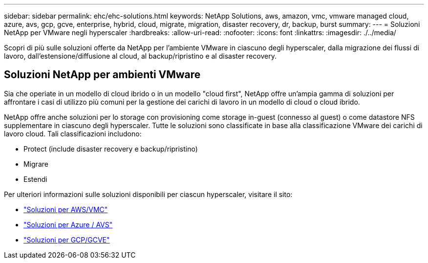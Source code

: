 ---
sidebar: sidebar 
permalink: ehc/ehc-solutions.html 
keywords: NetApp Solutions, aws, amazon, vmc, vmware managed cloud, azure, avs, gcp, gcve, enterprise, hybrid, cloud, migrate, migration, disaster recovery, dr, backup, burst 
summary:  
---
= Soluzioni NetApp per VMware negli hyperscaler
:hardbreaks:
:allow-uri-read: 
:nofooter: 
:icons: font
:linkattrs: 
:imagesdir: ./../media/


[role="lead"]
Scopri di più sulle soluzioni offerte da NetApp per l'ambiente VMware in ciascuno degli hyperscaler, dalla migrazione dei flussi di lavoro, dall'estensione/diffusione al cloud, al backup/ripristino e al disaster recovery.



== Soluzioni NetApp per ambienti VMware

Sia che operiate in un modello di cloud ibrido o in un modello "cloud first", NetApp offre un'ampia gamma di soluzioni per affrontare i casi di utilizzo più comuni per la gestione dei carichi di lavoro in un modello di cloud o cloud ibrido.

NetApp offre anche soluzioni per lo storage con provisioning come storage in-guest (connesso al guest) o come datastore NFS supplementare in ciascuno degli hyperscaler. Tutte le soluzioni sono classificate in base alla classificazione VMware dei carichi di lavoro cloud. Tali classificazioni includono:

* Protect (include disaster recovery e backup/ripristino)
* Migrare
* Estendi


Per ulteriori informazioni sulle soluzioni disponibili per ciascun hyperscaler, visitare il sito:

* link:aws-solutions.html["Soluzioni per AWS/VMC"]
* link:azure-solutions.html["Soluzioni per Azure / AVS"]
* link:gcp-solutions.html["Soluzioni per GCP/GCVE"]

